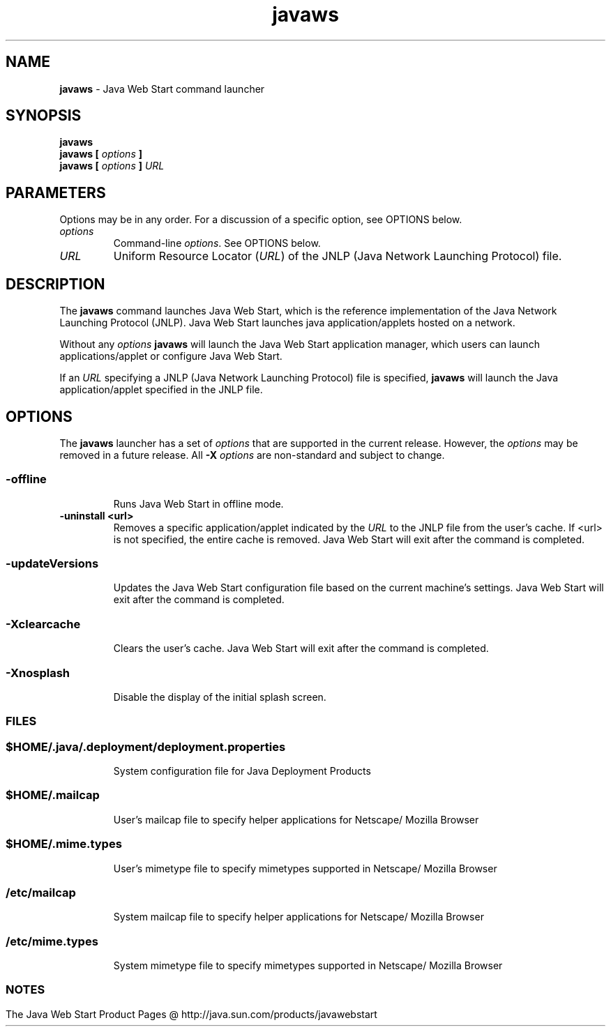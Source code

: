 '\" t
.\"
.\" Copyright 2003 Sun Microsystems, Inc. All rights reserved.
.\" SUN PROPRIETARY/CONFIDENTIAL. Use is subject to license terms.
.\"
.TH javaws 1 "25 February 2003"
.SH NAME
\fBjavaws \fP- Java Web Start command launcher
\fB
.SH SYNOPSIS
.nf
.fam C
\fBjavaws\fP 
.TP
.B
\fBjavaws\fP [ \fIoptions\fP ]
.TP
.B
\fBjavaws\fP [ \fIoptions\fP ] \fIURL\fP
.fam T
.fi
.SH PARAMETERS
Options may be in any order. For a discussion of a specific option, 
see OPTIONS below.
.TP
.B
\fIoptions\fP
Command-line \fIoptions\fP. See OPTIONS below.
.TP
.B
\fIURL\fP
Uniform Resource Locator (\fIURL\fP) of the JNLP (Java Network 
Launching Protocol) file.
.SH DESCRIPTION
The \fBjavaws\fP command launches Java Web Start, which is the reference
implementation of the Java Network Launching Protocol (JNLP).
Java Web Start launches java application/applets hosted on a network.
.PP
Without any \fIoptions\fP \fBjavaws\fP will launch the Java Web Start application
manager, which users can launch applications/applet or configure
Java Web Start.
.PP
If an \fIURL\fP specifying a JNLP (Java Network Launching Protocol) file is
specified, \fBjavaws\fP will launch the Java application/applet specified 
in the JNLP file.
.SH OPTIONS
The \fBjavaws\fP launcher has a set of \fIoptions\fP that are supported in the
current release.
However, the \fIoptions\fP may be removed in a future  
release.
All \fB-X\fP \fIoptions\fP are non-standard and subject to change.
.SS                          
.TP
.B
\fB-offline\fP
Runs Java Web Start in offline mode.
.TP
.B
\fB-uninstall\fP <url>
Removes a specific application/applet indicated
by the \fIURL\fP to the JNLP file from the user's cache.
If <url> is not specified, the entire cache is removed.
Java Web Start will exit after the command
is completed.
.SS
.TP
.B
\fB-updateVersions\fP
Updates the Java Web Start configuration file based on the current machine's settings.  Java Web Start will exit after the command is completed.
.SS        
.TP
.B
\fB-Xclearcache\fP
Clears the user's cache.  Java Web Start will exit
after the command is completed.
.SS        
.TP
.B
\fB-Xnosplash\fP
Disable the display of the initial splash screen.
.SS
.SH FILES
.SS
.TP
.B
\fB$HOME/.java/.deployment/deployment.properties\fP
System configuration file for Java Deployment Products
.SS        
.TP
.B
\fB$HOME/.mailcap\fP
User's mailcap file to specify helper applications for Netscape/
Mozilla Browser 
.SS
.TP
.B
\fB$HOME/.mime.types\fP
User's mimetype file to specify mimetypes supported in Netscape/
Mozilla Browser 
.SS        
.TP
.B
\fB/etc/mailcap\fP
System mailcap file to specify helper applications for Netscape/
Mozilla Browser 
.SS        
.TP
.B
\fB/etc/mime.types\fP
System mimetype file to specify mimetypes supported in Netscape/
Mozilla Browser 
.SS       
.SH NOTES
The Java Web Start Product Pages @
http://java.sun.com/products/javawebstart
